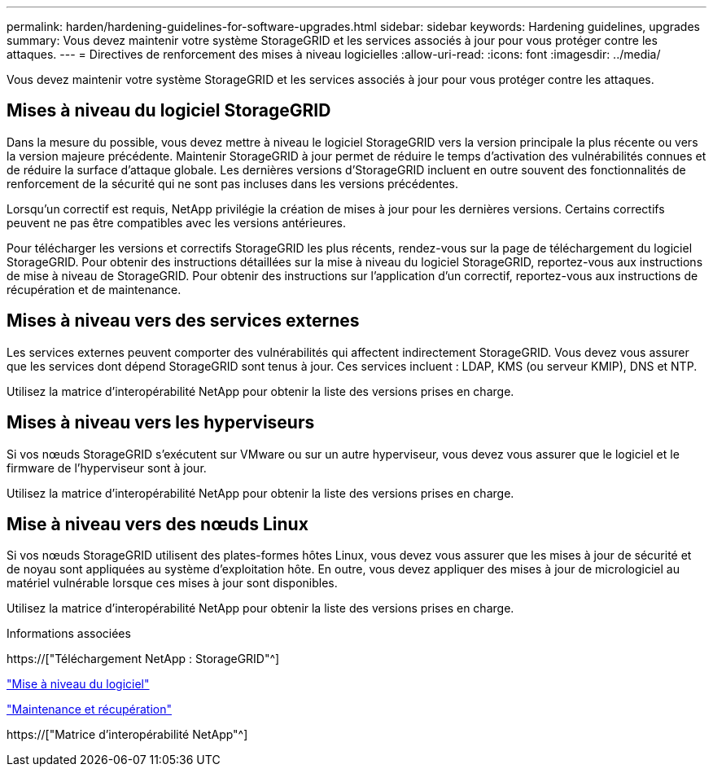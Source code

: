 ---
permalink: harden/hardening-guidelines-for-software-upgrades.html 
sidebar: sidebar 
keywords: Hardening guidelines, upgrades 
summary: Vous devez maintenir votre système StorageGRID et les services associés à jour pour vous protéger contre les attaques. 
---
= Directives de renforcement des mises à niveau logicielles
:allow-uri-read: 
:icons: font
:imagesdir: ../media/


[role="lead"]
Vous devez maintenir votre système StorageGRID et les services associés à jour pour vous protéger contre les attaques.



== Mises à niveau du logiciel StorageGRID

Dans la mesure du possible, vous devez mettre à niveau le logiciel StorageGRID vers la version principale la plus récente ou vers la version majeure précédente. Maintenir StorageGRID à jour permet de réduire le temps d'activation des vulnérabilités connues et de réduire la surface d'attaque globale. Les dernières versions d'StorageGRID incluent en outre souvent des fonctionnalités de renforcement de la sécurité qui ne sont pas incluses dans les versions précédentes.

Lorsqu'un correctif est requis, NetApp privilégie la création de mises à jour pour les dernières versions. Certains correctifs peuvent ne pas être compatibles avec les versions antérieures.

Pour télécharger les versions et correctifs StorageGRID les plus récents, rendez-vous sur la page de téléchargement du logiciel StorageGRID. Pour obtenir des instructions détaillées sur la mise à niveau du logiciel StorageGRID, reportez-vous aux instructions de mise à niveau de StorageGRID. Pour obtenir des instructions sur l'application d'un correctif, reportez-vous aux instructions de récupération et de maintenance.



== Mises à niveau vers des services externes

Les services externes peuvent comporter des vulnérabilités qui affectent indirectement StorageGRID. Vous devez vous assurer que les services dont dépend StorageGRID sont tenus à jour. Ces services incluent : LDAP, KMS (ou serveur KMIP), DNS et NTP.

Utilisez la matrice d'interopérabilité NetApp pour obtenir la liste des versions prises en charge.



== Mises à niveau vers les hyperviseurs

Si vos nœuds StorageGRID s'exécutent sur VMware ou sur un autre hyperviseur, vous devez vous assurer que le logiciel et le firmware de l'hyperviseur sont à jour.

Utilisez la matrice d'interopérabilité NetApp pour obtenir la liste des versions prises en charge.



== *Mise à niveau vers des nœuds Linux*

Si vos nœuds StorageGRID utilisent des plates-formes hôtes Linux, vous devez vous assurer que les mises à jour de sécurité et de noyau sont appliquées au système d'exploitation hôte. En outre, vous devez appliquer des mises à jour de micrologiciel au matériel vulnérable lorsque ces mises à jour sont disponibles.

Utilisez la matrice d'interopérabilité NetApp pour obtenir la liste des versions prises en charge.

.Informations associées
https://["Téléchargement NetApp : StorageGRID"^]

link:../upgrade/index.html["Mise à niveau du logiciel"]

link:../maintain/index.html["Maintenance et récupération"]

https://["Matrice d'interopérabilité NetApp"^]
